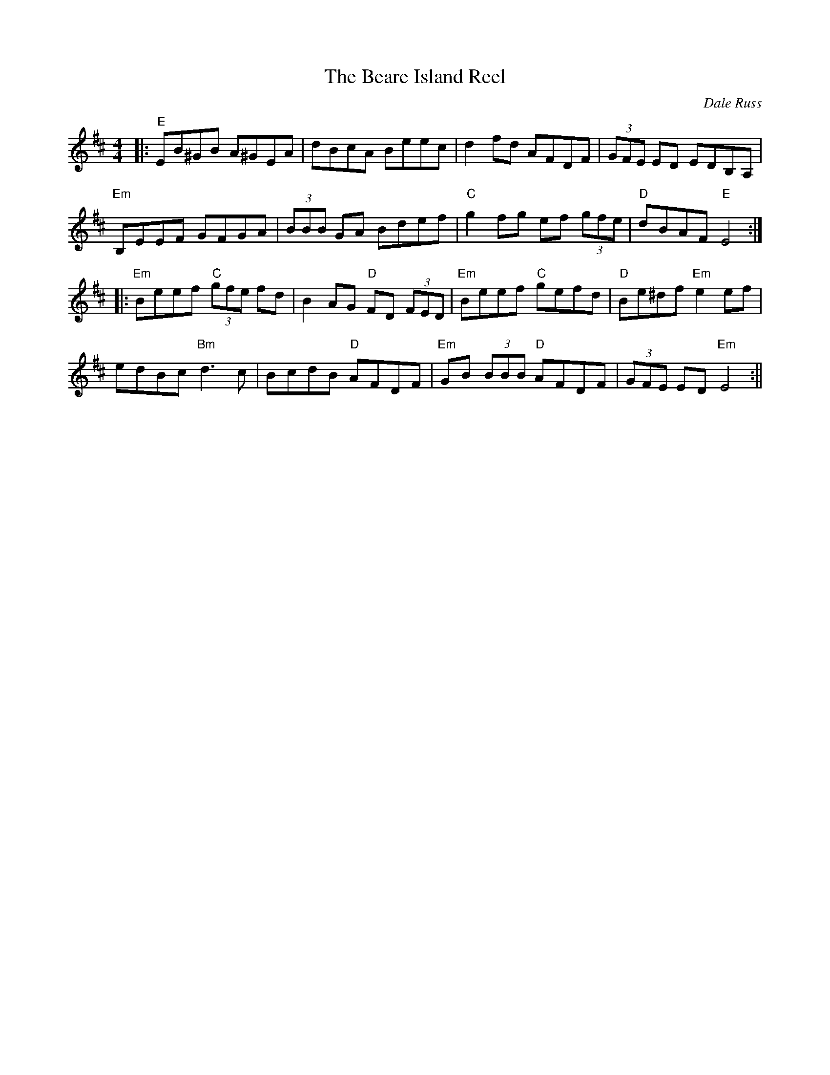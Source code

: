 X:146
T:The Beare Island Reel
M:4/4
L:1/8
F:http://blackrosetheband.googlepages.com/ABCTUNES.ABC May 2009
C:Dale Russ
S:Kevin Burke/Micheal O' Domhnaill
R:r
K:D
|:"E"EB^GB A^GEA|dBcA Beec|d2fd AFDF|(3GFE ED EDB,A,|
"Em"B,EEF GFGA|(3BBB GA Bdef|"C"g2fg ef (3gfe|"D"dBAF "E"E4:|
|:"Em"Beef "C"(3gfe fd|B2AG "D"FD (3FED|"Em"Beef "C"gefd|"D"Be^df "Em"e2 ef|
edBc "Bm"d3c|BcdB "D"AFDF|"Em"GB (3BBB "D"AFDF|(3GFE ED "Em"E4:||
